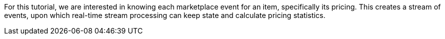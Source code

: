 For this tutorial, we are interested in knowing each marketplace event for an item, specifically its pricing.
This creates a stream of events, upon which real-time stream processing can keep state and calculate pricing statistics.
